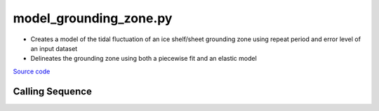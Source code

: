 =======================
model_grounding_zone.py
=======================

- Creates a model of the tidal fluctuation of an ice shelf/sheet grounding zone using repeat period and error level of an input dataset
- Delineates the grounding zone using both a piecewise fit and an elastic model

`Source code`__

.. __: https://github.com/tsutterley/Grounding-Zones/blob/main/scripts/model_grounding_zone.py

Calling Sequence
################

.. argparse::
    :filename: ../scripts/model_grounding_zone.py
    :func: arguments
    :prog: model_grounding_zone.py
    :nodescription:
    :nodefault:
